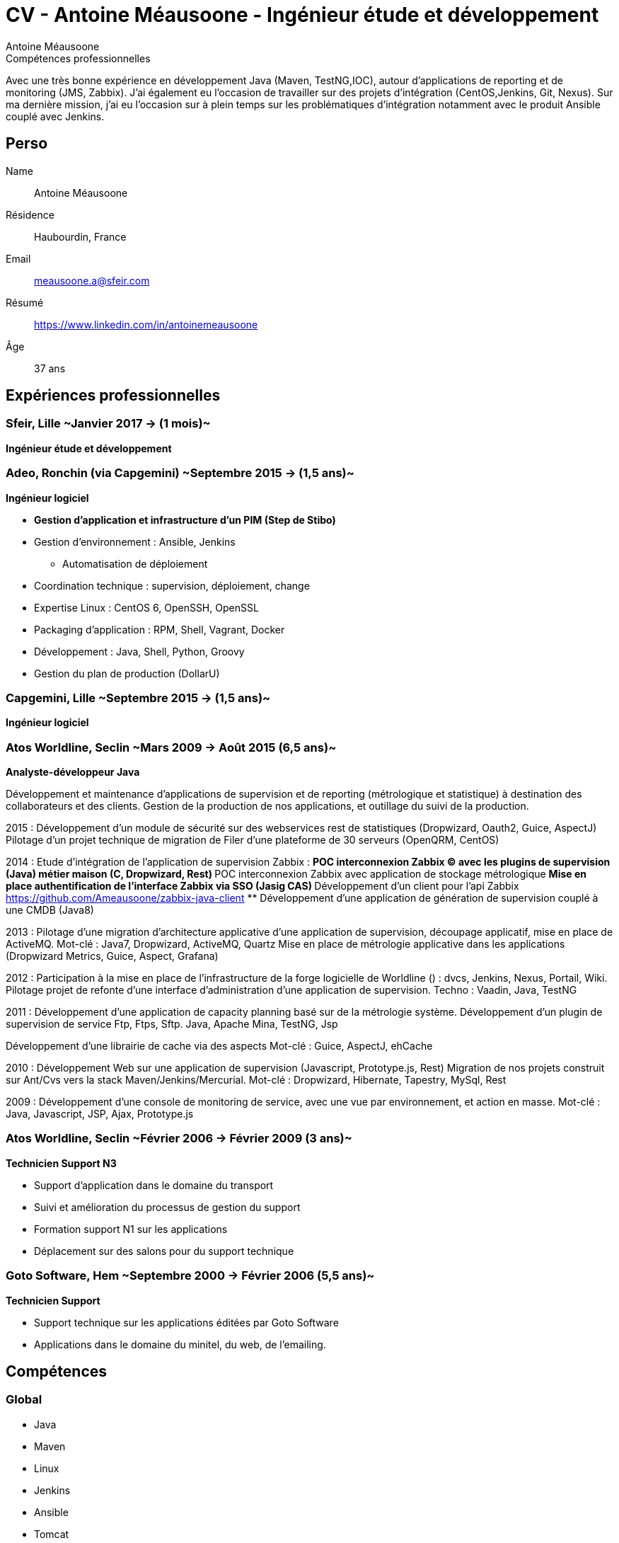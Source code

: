 = CV - Antoine Méausoone - Ingénieur étude et développement
:author: Antoine Méausoone
:data-uri:
:doctype: article
:encoding: UTF-8
:lang: fr
:quirks:
:theme: cv
:toclevels: 2
:description:

.Compétences professionnelles
****************************************************************************
Avec une très bonne expérience en développement Java (Maven, TestNG,IOC), autour d’applications de reporting et de monitoring (JMS, Zabbix).
J’ai également eu l’occasion de travailler sur des projets d’intégration (CentOS,Jenkins, Git, Nexus).
Sur ma dernière mission, j’ai eu l’occasion sur à plein temps sur les problématiques d'intégration notamment avec le produit Ansible couplé avec Jenkins.
****************************************************************************

== Perso

Name::
    Antoine Méausoone

Résidence::
    Haubourdin, France

////
Téléphone::
    06.13.84.54.33
////

Email::
    meausoone.a@sfeir.com

Résumé::
    https://www.linkedin.com/in/antoinemeausoone

Âge::
    37 ans

//[cols=2]
== Expériences professionnelles

=== Sfeir, Lille ~Janvier 2017 -> (1 mois)~
*Ingénieur étude et développement*

=== Adeo, Ronchin (via Capgemini) ~Septembre 2015 -> (1,5 ans)~
*Ingénieur logiciel*

* *Gestion d’application et infrastructure d’un PIM (Step de Stibo)*
* Gestion d’environnement : Ansible, Jenkins
** Automatisation de déploiement
* Coordination technique : supervision, déploiement, change
* Expertise Linux : CentOS 6, OpenSSH, OpenSSL
* Packaging d’application : RPM, Shell, Vagrant, Docker
* Développement : Java, Shell, Python, Groovy
* Gestion du plan de production (DollarU)

=== Capgemini, Lille ~Septembre 2015 -> (1,5 ans)~
*Ingénieur logiciel*

===  Atos Worldline, Seclin ~Mars 2009 -> Août 2015 (6,5 ans)~
*Analyste-développeur Java*

Développement et maintenance d’applications de supervision et de reporting (métrologique et statistique) à destination des collaborateurs et des clients.
Gestion de la production de nos applications, et outillage du suivi de la production.

2015 :
Développement d'un module de sécurité sur des webservices rest de statistiques (Dropwizard, Oauth2, Guice, AspectJ)
Pilotage d'un projet technique de migration de Filer d'une plateforme de 30 serveurs (OpenQRM, CentOS)

2014 :
Etude d’intégration de l'application de supervision Zabbix :
** POC interconnexion Zabbix (C) avec les plugins de supervision (Java) métier maison (C, Dropwizard, Rest)
** POC interconnexion Zabbix avec application de stockage métrologique
** Mise en place authentification de l'interface Zabbix via SSO (Jasig CAS)
** Développement d’un client pour l’api Zabbix https://github.com/Ameausoone/zabbix-java-client
** Développement d’une application de génération de supervision couplé à une CMDB (Java8)

2013 :
Pilotage d'une migration d'architecture applicative d'une application de supervision, découpage applicatif, mise en place de ActiveMQ.
Mot-clé : Java7, Dropwizard, ActiveMQ, Quartz
Mise en place de métrologie applicative dans les applications (Dropwizard Metrics, Guice, Aspect, Grafana)

2012 :
Participation à la mise en place de l'infrastructure de la forge logicielle de Worldline () : dvcs, Jenkins, Nexus, Portail, Wiki.
Pilotage projet de refonte d'une interface d'administration d'une application de supervision.
Techno : Vaadin, Java, TestNG

2011 :
Développement d'une application de capacity planning basé sur de la métrologie système.
Développement d'un plugin de supervision de service Ftp, Ftps, Sftp.
Java, Apache Mina, TestNG, Jsp

Développement d'une librairie de cache via des aspects
Mot-clé : Guice, AspectJ, ehCache

2010 :
Développement Web sur une application de supervision (Javascript, Prototype.js, Rest)
Migration de nos projets construit sur Ant/Cvs vers la stack Maven/Jenkins/Mercurial.
Mot-clé : Dropwizard, Hibernate, Tapestry, MySql, Rest

2009 :
Développement d'une console de monitoring de service, avec une vue par environnement, et action en masse.
Mot-clé : Java, Javascript, JSP, Ajax, Prototype.js


=== Atos Worldline, Seclin ~Février 2006 -> Février 2009 (3 ans)~
*Technicien Support N3*

* Support d’application dans le domaine du transport
* Suivi et amélioration du processus de gestion du support
* Formation support N1 sur les applications
* Déplacement sur des salons pour du support technique

=== Goto Software, Hem ~Septembre 2000 -> Février 2006 (5,5 ans)~
*Technicien Support*

* Support technique sur les applications éditées par Goto Software
* Applications dans le domaine du minitel, du web, de l'emailing.

== Compétences

[cols=2]
=== Global

* Java
* Maven
* Linux
* Jenkins
* Ansible
* Tomcat
* Zabbix

[cols=2]
=== Languages de développement
Active::
* Java ~since 2009~,
* Groovy ~since 2011~,
* SQL ~since 2009~,
* Bash and Unix shells ~since 2006~,
* Python ~since 2013~,

=== Langues
* *Français*: Langue maternelle
* *Anglais*: Niveau professionnel

== Formation

=== Courte durée

* *Mai 2015* Certification M101J: MongoDB for Java Developers
* *Avril 2015* Développement AngularJS 1.x
* *Avril 2013* Administration Tomcat 6.x
* *Juin 2011* Développement avec Tapestry
* *Octobre 2010* Développement Javascript/CSS
* *Juin 2009* Développement Java

=== Initiale

CNAM, Lille ~2003 -> 2007~::
Cours du soir par intermittence, obtention de plusieurs modules du cycle Ingénieur informatique :
* Génie logiciel
* Bases de données
* Recherche opérationnelle et aide à la décision
* Réseaux et télécommunications
* Management et organisation des entreprises
* Management social pour ingénieur et communication en entreprise

Esig, Lille ~1999 –> 2000~::

* Formation Master en Informatique

Lycée Gustave Eiffel, Armentières ~1996 – 1999~::

* Formation BTS, Informatique industrielle
* BAC S, option Technologie Industrielle
